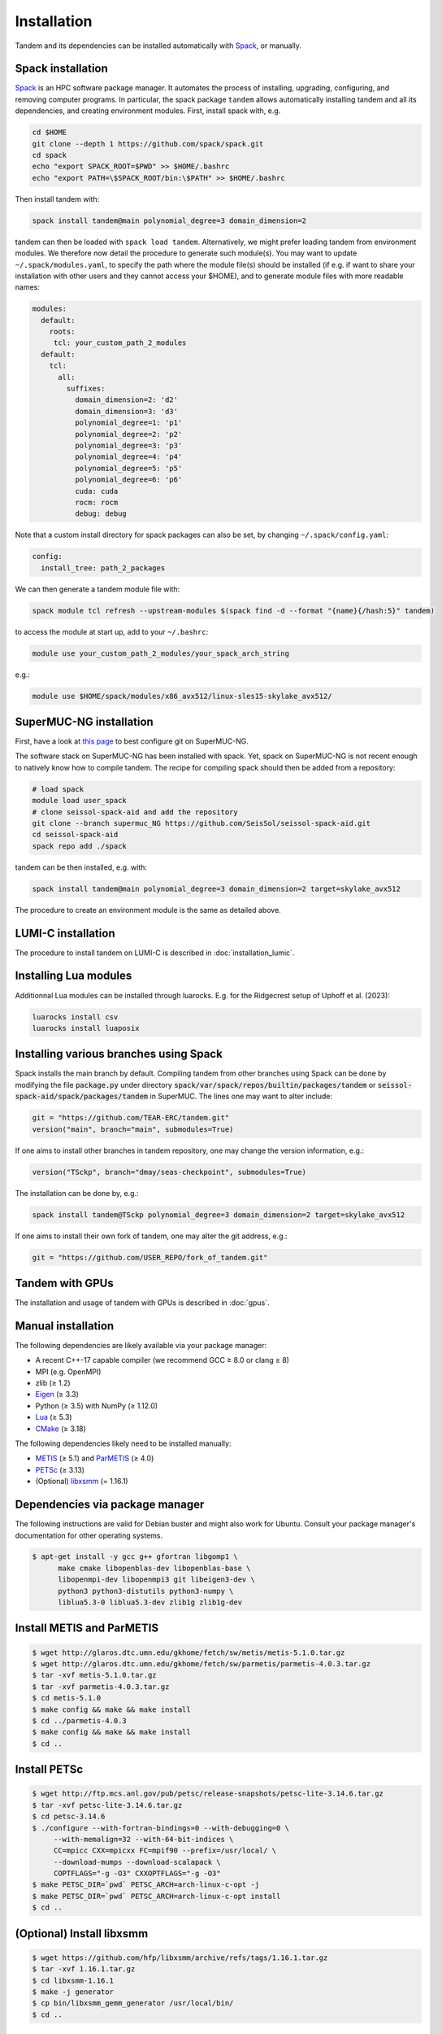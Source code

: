 Installation
============

Tandem and its dependencies can be installed automatically with `Spack <https://github.com/spack/spack/wiki>`_, or manually.

Spack installation
------------------

`Spack <https://github.com/spack/spack/wiki>`_ is an HPC software package manager.
It automates the process of installing, upgrading, configuring, and removing computer programs.
In particular, the spack package ``tandem`` allows automatically installing tandem and all its dependencies, and creating environment modules.
First, install spack with, e.g.

.. code-block:: bash

    cd $HOME
    git clone --depth 1 https://github.com/spack/spack.git
    cd spack
    echo "export SPACK_ROOT=$PWD" >> $HOME/.bashrc
    echo "export PATH=\$SPACK_ROOT/bin:\$PATH" >> $HOME/.bashrc

Then install tandem with:

.. code-block:: bash

    spack install tandem@main polynomial_degree=3 domain_dimension=2

tandem can then be loaded with ``spack load tandem``.
Alternatively, we might prefer loading tandem from environment modules. We therefore now detail the procedure to generate such module(s).
You may want to update ``~/.spack/modules.yaml``, to specify the path where the module file(s) should be installed (if e.g. if want to share your installation with other users and they cannot access your $HOME), and to generate module files with more readable names:

.. code-block:: yaml

    modules:
      default:
        roots:
         tcl: your_custom_path_2_modules
      default:
        tcl:
          all:
            suffixes:
              domain_dimension=2: 'd2'
              domain_dimension=3: 'd3'
              polynomial_degree=1: 'p1'
              polynomial_degree=2: 'p2'
              polynomial_degree=3: 'p3'
              polynomial_degree=4: 'p4'
              polynomial_degree=5: 'p5'
              polynomial_degree=6: 'p6'
              cuda: cuda
              rocm: rocm
              debug: debug

Note that a custom install directory for spack packages can also be set, by changing ``~/.spack/config.yaml``:

.. code-block:: yaml

    config:
      install_tree: path_2_packages

We can then generate a tandem module file with:

.. code-block:: bash

    spack module tcl refresh --upstream-modules $(spack find -d --format "{name}{/hash:5}" tandem) 

to access the module at start up, add to your ``~/.bashrc``:

.. code-block:: bash

    module use your_custom_path_2_modules/your_spack_arch_string

e.g.:

.. code-block:: bash

    module use $HOME/spack/modules/x86_avx512/linux-sles15-skylake_avx512/

SuperMUC-NG installation
------------------------

First, have a look at `this page <https://seissol.readthedocs.io/en/latest/behind_firewall.html>`_ to best configure git on SuperMUC-NG.

The software stack on SuperMUC-NG has been installed with spack.
Yet, spack on SuperMUC-NG is not recent enough to natively know how to compile tandem. 
The recipe for compiling spack should then be added from a repository:

.. code-block:: bash

    # load spack
    module load user_spack
    # clone seissol-spack-aid and add the repository
    git clone --branch supermuc_NG https://github.com/SeisSol/seissol-spack-aid.git
    cd seissol-spack-aid
    spack repo add ./spack

tandem can be then installed, e.g. with:

.. code-block:: bash

    spack install tandem@main polynomial_degree=3 domain_dimension=2 target=skylake_avx512

The procedure to create an environment module is the same as detailed above.


LUMI-C installation
-------------------

The procedure to install tandem on LUMI-C is described in :doc:`installation_lumic`.

Installing Lua modules
----------------------

Additionnal Lua modules can be installed through luarocks. E.g. for the Ridgecrest setup of Uphoff et al. (2023):

.. code-block:: bash

    luarocks install csv 
    luarocks install luaposix    


Installing various branches using Spack
---------------------------------------

Spack installs the main branch by default. 
Compiling tandem from other branches using Spack can be done by modifying the file :code:`package.py` under directory :code:`spack/var/spack/repos/builtin/packages/tandem` or :code:`seissol-spack-aid/spack/packages/tandem` in SuperMUC.
The lines one may want to alter include:

.. code-block:: python

    git = "https://github.com/TEAR-ERC/tandem.git"
    version("main", branch="main", submodules=True)

If one aims to install other branches in tandem repository, one may change the version information, e.g.: 

.. code-block:: python

    version("TSckp", branch="dmay/seas-checkpoint", submodules=True)

The installation can be done by, e.g.:

.. code-block:: bash

    spack install tandem@TSckp polynomial_degree=3 domain_dimension=2 target=skylake_avx512

If one aims to install their own fork of tandem, one may alter the git address, e.g.:

.. code-block:: python

    git = "https://github.com/USER_REPO/fork_of_tandem.git"


Tandem with GPUs
----------------

The installation and usage of tandem with GPUs is described in :doc:`gpus`.

Manual installation
-------------------

The following dependencies are likely available via your package manager:

- A recent C++-17 capable compiler (we recommend GCC ≥ 8.0 or clang ≥ 8)
- MPI (e.g. OpenMPI)
- zlib (≥ 1.2)
- `Eigen <https://eigen.tuxfamily.org/>`_ (≥ 3.3)
- Python (≥ 3.5) with NumPy (≥ 1.12.0)
- `Lua <https://www.lua.org/>`_ (≥ 5.3)
- `CMake <https://cmake.org/>`_ (≥ 3.18)

The following dependencies likely need to be installed manually:

- `METIS <http://glaros.dtc.umn.edu/gkhome/metis/metis/overview>`_ (≥ 5.1) and `ParMETIS <http://glaros.dtc.umn.edu/gkhome/metis/parmetis/overview>`_ (≥ 4.0)
- `PETSc <https://www.mcs.anl.gov/petsc/>`_ (≥ 3.13)
- (Optional) `libxsmm <https://github.com/hfp/libxsmm>`_ (= 1.16.1)


Dependencies via package manager
--------------------------------

The following instructions are valid for Debian buster and might also work
for Ubuntu.
Consult your package manager's documentation for other operating systems.

.. code:: console
   
   $ apt-get install -y gcc g++ gfortran libgomp1 \
         make cmake libopenblas-dev libopenblas-base \
         libopenmpi-dev libopenmpi3 git libeigen3-dev \
         python3 python3-distutils python3-numpy \
         liblua5.3-0 liblua5.3-dev zlib1g zlib1g-dev

Install METIS and ParMETIS
--------------------------

.. code:: console

    $ wget http://glaros.dtc.umn.edu/gkhome/fetch/sw/metis/metis-5.1.0.tar.gz
    $ wget http://glaros.dtc.umn.edu/gkhome/fetch/sw/parmetis/parmetis-4.0.3.tar.gz
    $ tar -xvf metis-5.1.0.tar.gz
    $ tar -xvf parmetis-4.0.3.tar.gz
    $ cd metis-5.1.0
    $ make config && make && make install
    $ cd ../parmetis-4.0.3
    $ make config && make && make install
    $ cd ..

Install PETSc
-------------

.. code:: console

    $ wget http://ftp.mcs.anl.gov/pub/petsc/release-snapshots/petsc-lite-3.14.6.tar.gz
    $ tar -xvf petsc-lite-3.14.6.tar.gz
    $ cd petsc-3.14.6
    $ ./configure --with-fortran-bindings=0 --with-debugging=0 \
         --with-memalign=32 --with-64-bit-indices \
         CC=mpicc CXX=mpicxx FC=mpif90 --prefix=/usr/local/ \
         --download-mumps --download-scalapack \
         COPTFLAGS="-g -O3" CXXOPTFLAGS="-g -O3"
    $ make PETSC_DIR=`pwd` PETSC_ARCH=arch-linux-c-opt -j
    $ make PETSC_DIR=`pwd` PETSC_ARCH=arch-linux-c-opt install
    $ cd ..

(Optional) Install libxsmm
--------------------------

.. code:: console

    $ wget https://github.com/hfp/libxsmm/archive/refs/tags/1.16.1.tar.gz
    $ tar -xvf 1.16.1.tar.gz
    $ cd libxsmm-1.16.1
    $ make -j generator
    $ cp bin/libxsmm_gemm_generator /usr/local/bin/
    $ cd ..

Compile tandem
--------------

You can provide polynomical degree and domain dimension during the compilation stage using :code:`-DPOLYNOMIAL_DEGREE` and :code:`-DDOMAIN_DIMENSION`, respectively. 
If not provided, both polynomical degree and domain dimension are set to 2 by default.

.. code:: console

   $ git clone https://github.com/TEAR-ERC/tandem.git
   $ cd tandem/
   $ git submodule update --init
   $ mkdir build
   $ cd build
   $ cmake .. -DPOLYNOMIAL_DEGREE=6
   $ make -j

If you installed libraries to a folder different from :code:`/usr` or :code:`/usr/local` and CMake
cannot find your libraries, try to set the `CMAKE_PREFIX_PATH <https://cmake.org/cmake/help/latest/variable/CMAKE_PREFIX_PATH.html>`_, e.g.

.. code:: console

   $ cmake .. -DPOLYNOMIAL_DEGREE=6 -DCMAKE_PREFIX_PATH=/path/to/your/libs

If you require multiple paths to CMake, the syntax is as follows :code:`-DCMAKE_PREFIX_PATH="/usr/local/path_1;/usr/local/path_2"` 
